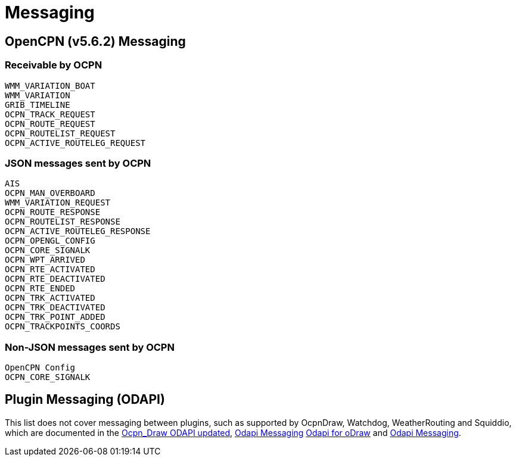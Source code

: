 = Messaging

== OpenCPN (v5.6.2) Messaging

=== Receivable by OCPN

    WMM_VARIATION_BOAT
    WMM_VARIATION
    GRIB_TIMELINE
    OCPN_TRACK_REQUEST
    OCPN_ROUTE_REQUEST
    OCPN_ROUTELIST_REQUEST
    OCPN_ACTIVE_ROUTELEG_REQUEST


=== JSON messages sent by OCPN

    AIS
    OCPN_MAN_OVERBOARD
    WMM_VARIATION_REQUEST
    OCPN_ROUTE_RESPONSE
    OCPN_ROUTELIST_RESPONSE
    OCPN_ACTIVE_ROUTELEG_RESPONSE
    OCPN_OPENGL_CONFIG
    OCPN_CORE_SIGNALK
    OCPN_WPT_ARRIVED
    OCPN_RTE_ACTIVATED
    OCPN_RTE_DEACTIVATED
    OCPN_RTE_ENDED
    OCPN_TRK_ACTIVATED
    OCPN_TRK_DEACTIVATED
    OCPN_TRK_POINT_ADDED
    OCPN_TRACKPOINTS_COORDS


=== Non-JSON messages sent by OCPN

    OpenCPN Config
    OCPN_CORE_SIGNALK

== Plugin Messaging (ODAPI)

This list does not cover messaging between plugins, such as supported by OcpnDraw, Watchdog, WeatherRouting and Squiddio, which are documented in the xref:pm-tp-ocpn_draw_odapi.html[Ocpn_Draw ODAPI updated], xref:pm-tp-odapi-messaging.html[Odapi Messaging] xref:pm-tp-odapi.html[Odapi for oDraw] and xref:pm-tp-odapi-messaging.adoc[Odapi Messaging].
